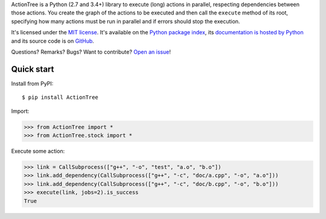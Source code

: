 ActionTree is a Python (2.7 and 3.4+) library to execute (long) actions in parallel, respecting dependencies between those actions.
You create the graph of the actions to be executed and then call the ``execute`` method of its root,
specifying how many actions must be run in parallel and if errors should stop the execution.

It's licensed under the `MIT license <http://choosealicense.com/licenses/mit/>`__.
It's available on the `Python package index <http://pypi.python.org/pypi/ActionTree>`__,
its `documentation is hosted by Python <http://pythonhosted.org/ActionTree>`__
and its source code is on `GitHub <https://github.com/jacquev6/ActionTree>`__.

Questions? Remarks? Bugs? Want to contribute? `Open an issue <https://github.com/jacquev6/ActionTree/issues>`__!

.. image:: https://img.shields.io/travis/jacquev6/ActionTree/master.svg
    :target: https://travis-ci.org/jacquev6/ActionTree

.. image:: https://img.shields.io/coveralls/jacquev6/ActionTree/master.svg
    :target: https://coveralls.io/r/jacquev6/ActionTree

.. image:: https://img.shields.io/codeclimate/github/jacquev6/ActionTree.svg
    :target: https://codeclimate.com/github/jacquev6/ActionTree

.. image:: https://img.shields.io/scrutinizer/g/jacquev6/ActionTree.svg
    :target: https://scrutinizer-ci.com/g/jacquev6/ActionTree

.. image:: https://img.shields.io/pypi/dm/ActionTree.svg
    :target: https://pypi.python.org/pypi/ActionTree

.. image:: https://img.shields.io/pypi/l/ActionTree.svg
    :target: https://pypi.python.org/pypi/ActionTree

.. image:: https://img.shields.io/pypi/v/ActionTree.svg
    :target: https://pypi.python.org/pypi/ActionTree

.. image:: https://img.shields.io/pypi/pyversions/ActionTree.svg
    :target: https://pypi.python.org/pypi/ActionTree

.. image:: https://img.shields.io/pypi/status/ActionTree.svg
    :target: https://pypi.python.org/pypi/ActionTree

.. image:: https://img.shields.io/github/issues/jacquev6/ActionTree.svg
    :target: https://github.com/jacquev6/ActionTree/issues

.. image:: https://badge.waffle.io/jacquev6/ActionTree.png?label=ready&title=ready
    :target: https://waffle.io/jacquev6/ActionTree

.. image:: https://img.shields.io/github/forks/jacquev6/ActionTree.svg
    :target: https://github.com/jacquev6/ActionTree/network

.. image:: https://img.shields.io/github/stars/jacquev6/ActionTree.svg
    :target: https://github.com/jacquev6/ActionTree/stargazers

Quick start
===========

Install from PyPI::

    $ pip install ActionTree

Import:

>>> from ActionTree import *
>>> from ActionTree.stock import *

Execute some action:

>>> link = CallSubprocess(["g++", "-o", "test", "a.o", "b.o"])
>>> link.add_dependency(CallSubprocess(["g++", "-c", "doc/a.cpp", "-o", "a.o"]))
>>> link.add_dependency(CallSubprocess(["g++", "-c", "doc/b.cpp", "-o", "b.o"]))
>>> execute(link, jobs=2).is_success
True
